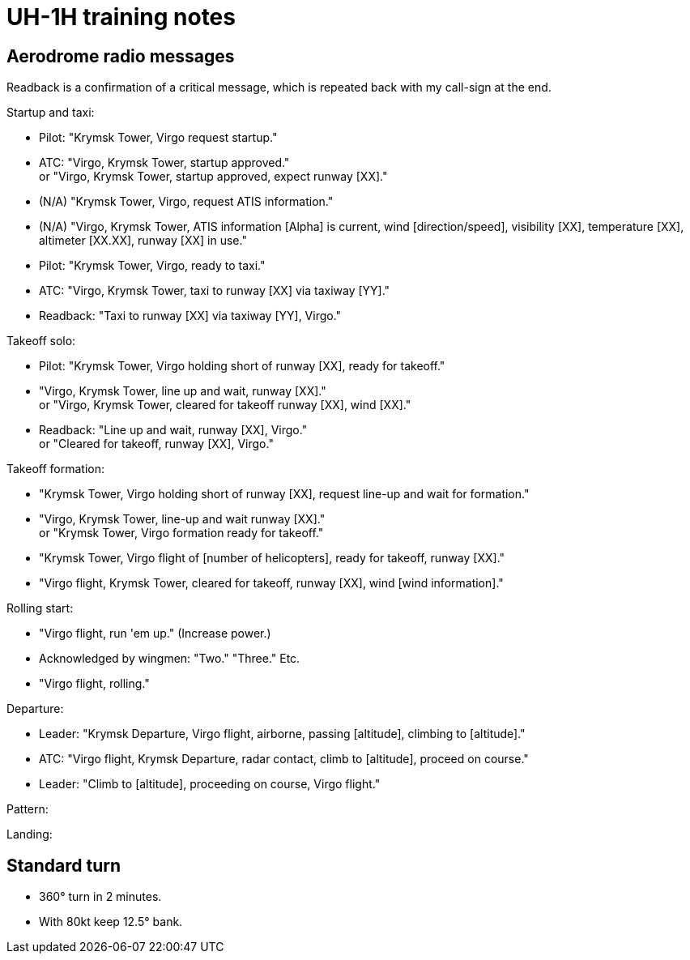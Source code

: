 = UH-1H training notes

== Aerodrome radio messages

Readback is a confirmation of a critical message, which is repeated back with my call-sign at the end.

Startup and taxi:

* Pilot: "Krymsk Tower, Virgo request startup."
* ATC: "Virgo, Krymsk Tower, startup approved." +
or "Virgo, Krymsk Tower, startup approved, expect runway [XX]."
* (N/A) "Krymsk Tower, Virgo, request ATIS information."
* (N/A) "Virgo, Krymsk Tower, ATIS information [Alpha] is current, wind [direction/speed], visibility [XX], temperature [XX], altimeter [XX.XX], runway [XX] in use."
* Pilot: "Krymsk Tower, Virgo, ready to taxi."
* ATC: "Virgo, Krymsk Tower, taxi to runway [XX] via taxiway [YY]."
* Readback: "Taxi to runway [XX] via taxiway [YY], Virgo."

Takeoff solo:

* Pilot: "Krymsk Tower, Virgo holding short of runway [XX], ready for takeoff."
* "Virgo, Krymsk Tower, line up and wait, runway [XX]." +
or "Virgo, Krymsk Tower, cleared for takeoff runway [XX], wind [XX]."
* Readback: "Line up and wait, runway [XX], Virgo." +
or "Cleared for takeoff, runway [XX], Virgo."

Takeoff formation:

* "Krymsk Tower, Virgo holding short of runway [XX], request line-up and wait for formation."
* "Virgo, Krymsk Tower, line-up and wait runway [XX]." +
or "Krymsk Tower, Virgo formation ready for takeoff."
* "Krymsk Tower, Virgo flight of [number of helicopters], ready for takeoff, runway [XX]."
* "Virgo flight, Krymsk Tower, cleared for takeoff, runway [XX], wind [wind information]."

Rolling start:

* "Virgo flight, run 'em up." (Increase power.)
* Acknowledged by wingmen: "Two." "Three." Etc.
* "Virgo flight, rolling."

Departure:

* Leader: "Krymsk Departure, Virgo flight, airborne, passing [altitude], climbing to [altitude]."
* ATC: "Virgo flight, Krymsk Departure, radar contact, climb to [altitude], proceed on course."
* Leader: "Climb to [altitude], proceeding on course, Virgo flight."

Pattern:

Landing:

== Standard turn

* 360° turn in 2 minutes.
* With 80kt keep 12.5° bank.